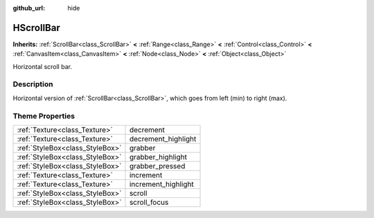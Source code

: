 :github_url: hide

.. Generated automatically by doc/tools/makerst.py in Godot's source tree.
.. DO NOT EDIT THIS FILE, but the HScrollBar.xml source instead.
.. The source is found in doc/classes or modules/<name>/doc_classes.

.. _class_HScrollBar:

HScrollBar
==========

**Inherits:** :ref:`ScrollBar<class_ScrollBar>` **<** :ref:`Range<class_Range>` **<** :ref:`Control<class_Control>` **<** :ref:`CanvasItem<class_CanvasItem>` **<** :ref:`Node<class_Node>` **<** :ref:`Object<class_Object>`

Horizontal scroll bar.

Description
-----------

Horizontal version of :ref:`ScrollBar<class_ScrollBar>`, which goes from left (min) to right (max).

Theme Properties
----------------

+---------------------------------+---------------------+
| :ref:`Texture<class_Texture>`   | decrement           |
+---------------------------------+---------------------+
| :ref:`Texture<class_Texture>`   | decrement_highlight |
+---------------------------------+---------------------+
| :ref:`StyleBox<class_StyleBox>` | grabber             |
+---------------------------------+---------------------+
| :ref:`StyleBox<class_StyleBox>` | grabber_highlight   |
+---------------------------------+---------------------+
| :ref:`StyleBox<class_StyleBox>` | grabber_pressed     |
+---------------------------------+---------------------+
| :ref:`Texture<class_Texture>`   | increment           |
+---------------------------------+---------------------+
| :ref:`Texture<class_Texture>`   | increment_highlight |
+---------------------------------+---------------------+
| :ref:`StyleBox<class_StyleBox>` | scroll              |
+---------------------------------+---------------------+
| :ref:`StyleBox<class_StyleBox>` | scroll_focus        |
+---------------------------------+---------------------+

